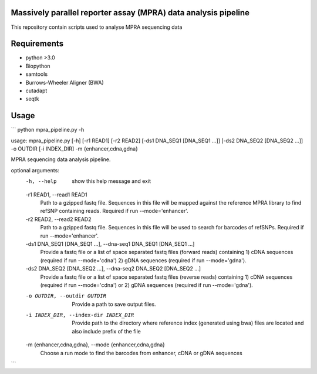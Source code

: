 Massively parallel reporter assay (MPRA) data analysis pipeline
===============================================================

This repository contain scripts used to analyse MPRA sequencing 
data
     
Requirements
============

* python >3.0
* Biopython
* samtools
* Burrows-Wheeler Aligner (BWA)
* cutadapt
* seqtk

Usage
=====

```
python mpra_pipeline.py -h

usage: mpra_pipeline.py [-h] [-r1 READ1] [-r2 READ2] [-ds1 DNA_SEQ1 [DNA_SEQ1 ...]] [-ds2 DNA_SEQ2 [DNA_SEQ2 ...]] -o OUTDIR [-i INDEX_DIR] -m {enhancer,cdna,gdna}

MPRA sequencing data analysis pipeline.

optional arguments:
  -h, --help            show this help message and exit
  -r1 READ1, --read1 READ1
                        Path to a gzipped fastq file. Sequences in this file will be mapped against the reference MPRA library to find refSNP containing reads. Required if run --mode='enhancer'.
  -r2 READ2, --read2 READ2
                        Path to a gzipped fastq file. Sequences in this file will be used to search for barcodes of refSNPs. Required if run --mode='enhancer'.
  -ds1 DNA_SEQ1 [DNA_SEQ1 ...], --dna-seq1 DNA_SEQ1 [DNA_SEQ1 ...]
                        Provide a fastq file or a list of space separated fastq files (forward reads) containing 1) cDNA sequences (required if run --mode='cdna') 2) gDNA sequences (required if run
                        --mode='gdna').
  -ds2 DNA_SEQ2 [DNA_SEQ2 ...], --dna-seq2 DNA_SEQ2 [DNA_SEQ2 ...]
                        Provide a fastq file or a list of space separated fastq files (reverse reads) containing 1) cDNA sequences (required if run --mode='cdna') or 2) gDNA sequences (required if run
                        --mode='gdna').
  -o OUTDIR, --outdir OUTDIR
                        Provide a path to save output files.
  -i INDEX_DIR, --index-dir INDEX_DIR
                        Provide path to the directory where reference index (generated using bwa) files are located and also include prefix of the file
  -m {enhancer,cdna,gdna}, --mode {enhancer,cdna,gdna}
                        Choose a run mode to find the barcodes from enhancer, cDNA or gDNA sequences

```

